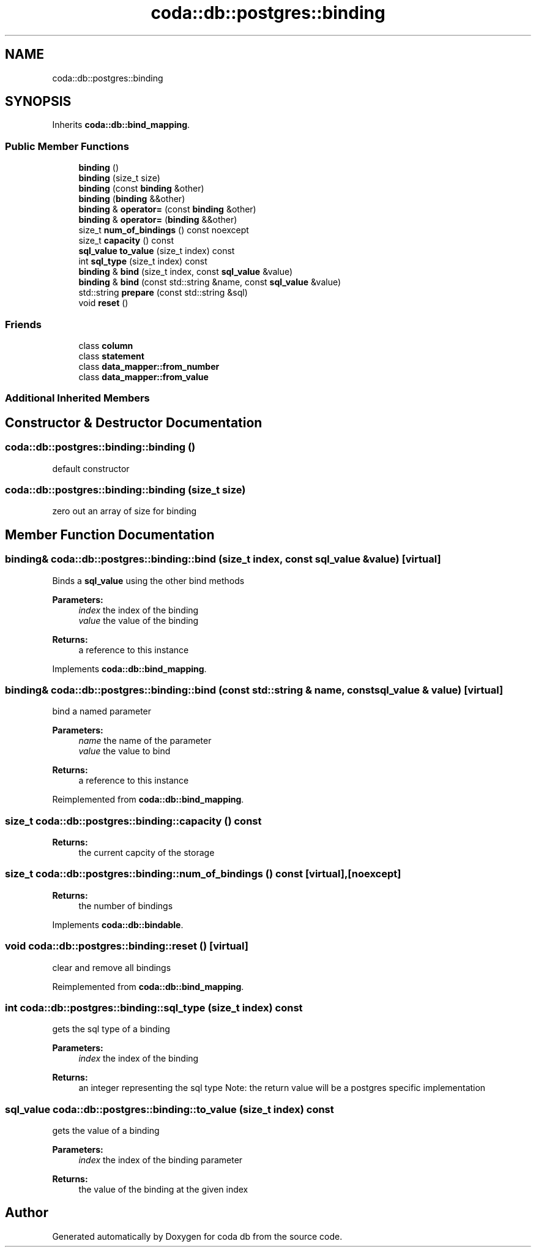.TH "coda::db::postgres::binding" 3 "Mon Apr 23 2018" "coda db" \" -*- nroff -*-
.ad l
.nh
.SH NAME
coda::db::postgres::binding
.SH SYNOPSIS
.br
.PP
.PP
Inherits \fBcoda::db::bind_mapping\fP\&.
.SS "Public Member Functions"

.in +1c
.ti -1c
.RI "\fBbinding\fP ()"
.br
.ti -1c
.RI "\fBbinding\fP (size_t size)"
.br
.ti -1c
.RI "\fBbinding\fP (const \fBbinding\fP &other)"
.br
.ti -1c
.RI "\fBbinding\fP (\fBbinding\fP &&other)"
.br
.ti -1c
.RI "\fBbinding\fP & \fBoperator=\fP (const \fBbinding\fP &other)"
.br
.ti -1c
.RI "\fBbinding\fP & \fBoperator=\fP (\fBbinding\fP &&other)"
.br
.ti -1c
.RI "size_t \fBnum_of_bindings\fP () const noexcept"
.br
.ti -1c
.RI "size_t \fBcapacity\fP () const"
.br
.ti -1c
.RI "\fBsql_value\fP \fBto_value\fP (size_t index) const"
.br
.ti -1c
.RI "int \fBsql_type\fP (size_t index) const"
.br
.ti -1c
.RI "\fBbinding\fP & \fBbind\fP (size_t index, const \fBsql_value\fP &value)"
.br
.ti -1c
.RI "\fBbinding\fP & \fBbind\fP (const std::string &name, const \fBsql_value\fP &value)"
.br
.ti -1c
.RI "std::string \fBprepare\fP (const std::string &sql)"
.br
.ti -1c
.RI "void \fBreset\fP ()"
.br
.in -1c
.SS "Friends"

.in +1c
.ti -1c
.RI "class \fBcolumn\fP"
.br
.ti -1c
.RI "class \fBstatement\fP"
.br
.ti -1c
.RI "class \fBdata_mapper::from_number\fP"
.br
.ti -1c
.RI "class \fBdata_mapper::from_value\fP"
.br
.in -1c
.SS "Additional Inherited Members"
.SH "Constructor & Destructor Documentation"
.PP 
.SS "coda::db::postgres::binding::binding ()"
default constructor 
.SS "coda::db::postgres::binding::binding (size_t size)"
zero out an array of size for binding 
.SH "Member Function Documentation"
.PP 
.SS "\fBbinding\fP& coda::db::postgres::binding::bind (size_t index, const \fBsql_value\fP & value)\fC [virtual]\fP"
Binds a \fBsql_value\fP using the other bind methods 
.PP
\fBParameters:\fP
.RS 4
\fIindex\fP the index of the binding 
.br
\fIvalue\fP the value of the binding 
.RE
.PP
\fBReturns:\fP
.RS 4
a reference to this instance 
.RE
.PP

.PP
Implements \fBcoda::db::bind_mapping\fP\&.
.SS "\fBbinding\fP& coda::db::postgres::binding::bind (const std::string & name, const \fBsql_value\fP & value)\fC [virtual]\fP"
bind a named parameter 
.PP
\fBParameters:\fP
.RS 4
\fIname\fP the name of the parameter 
.br
\fIvalue\fP the value to bind 
.RE
.PP
\fBReturns:\fP
.RS 4
a reference to this instance 
.RE
.PP

.PP
Reimplemented from \fBcoda::db::bind_mapping\fP\&.
.SS "size_t coda::db::postgres::binding::capacity () const"

.PP
\fBReturns:\fP
.RS 4
the current capcity of the storage 
.RE
.PP

.SS "size_t coda::db::postgres::binding::num_of_bindings () const\fC [virtual]\fP, \fC [noexcept]\fP"

.PP
\fBReturns:\fP
.RS 4
the number of bindings 
.RE
.PP

.PP
Implements \fBcoda::db::bindable\fP\&.
.SS "void coda::db::postgres::binding::reset ()\fC [virtual]\fP"
clear and remove all bindings 
.PP
Reimplemented from \fBcoda::db::bind_mapping\fP\&.
.SS "int coda::db::postgres::binding::sql_type (size_t index) const"
gets the sql type of a binding 
.PP
\fBParameters:\fP
.RS 4
\fIindex\fP the index of the binding 
.RE
.PP
\fBReturns:\fP
.RS 4
an integer representing the sql type Note: the return value will be a postgres specific implementation 
.RE
.PP

.SS "\fBsql_value\fP coda::db::postgres::binding::to_value (size_t index) const"
gets the value of a binding 
.PP
\fBParameters:\fP
.RS 4
\fIindex\fP the index of the binding parameter 
.RE
.PP
\fBReturns:\fP
.RS 4
the value of the binding at the given index 
.RE
.PP


.SH "Author"
.PP 
Generated automatically by Doxygen for coda db from the source code\&.
